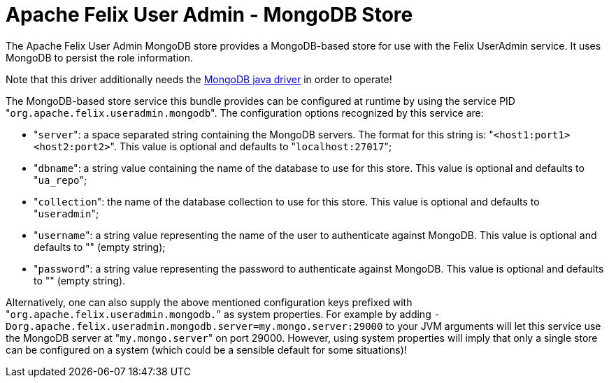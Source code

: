 = Apache Felix User Admin - MongoDB Store

The Apache Felix User Admin MongoDB store provides a MongoDB-based store for use with the Felix UserAdmin service.
It uses MongoDB to persist the role information.

Note that this driver additionally needs the http://www.mongodb.org/display/DOCS/Java+Language+Center[MongoDB java driver] in order to operate!

The MongoDB-based store service this bundle provides can be configured at runtime by using the service PID "[.code]``org.apache.felix.useradmin.mongodb``".
The configuration options recognized by this service are:

* "[.code]``server``": a space separated string containing the MongoDB servers.
The format for this string is: "[.code]``<host1:port1> <host2:port2>``".
This value is optional and defaults to "[.code]``localhost:27017``";
* "[.code]``dbname``": a string value containing the name of the database to use for this store.
This value is optional and defaults to "[.code]``ua_repo``";
* "[.code]``collection``": the name of the database collection to use for this store.
This value is optional and defaults to "[.code]``useradmin``";
* "[.code]``username``": a string value representing the name of the user to authenticate against MongoDB.
This value is optional and defaults to "" (empty string);
* "[.code]``password``": a string value representing the password to authenticate against MongoDB.
This value is optional and defaults to "" (empty string).

Alternatively, one can also supply the above mentioned configuration keys prefixed with "[.code]``org.apache.felix.useradmin.mongodb.``" as system properties.
For example by adding `-Dorg.apache.felix.useradmin.mongodb.server=my.mongo.server:29000` to your JVM arguments will let this service use the MongoDB server at "[.code]``my.mongo.server``" on port 29000.
However, using system properties will imply that only a single store can be configured on a system (which could be a sensible default for some situations)!
